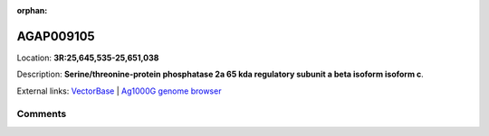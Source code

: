 :orphan:



AGAP009105
==========

Location: **3R:25,645,535-25,651,038**



Description: **Serine/threonine-protein phosphatase 2a 65 kda regulatory subunit a beta isoform isoform c**.

External links:
`VectorBase <https://www.vectorbase.org/Anopheles_gambiae/Gene/Summary?g=AGAP009105>`_ |
`Ag1000G genome browser <https://www.malariagen.net/apps/ag1000g/phase1-AR3/index.html?genome_region=3R:25645535-25651038#genomebrowser>`_





Comments
--------


.. raw:: html

    <div id="disqus_thread"></div>
    <script>
    
    var disqus_config = function () {
        this.page.identifier = '/gene/AGAP009105';
    };
    
    (function() { // DON'T EDIT BELOW THIS LINE
    var d = document, s = d.createElement('script');
    s.src = 'https://agam-selection-atlas.disqus.com/embed.js';
    s.setAttribute('data-timestamp', +new Date());
    (d.head || d.body).appendChild(s);
    })();
    </script>
    <noscript>Please enable JavaScript to view the <a href="https://disqus.com/?ref_noscript">comments.</a></noscript>


